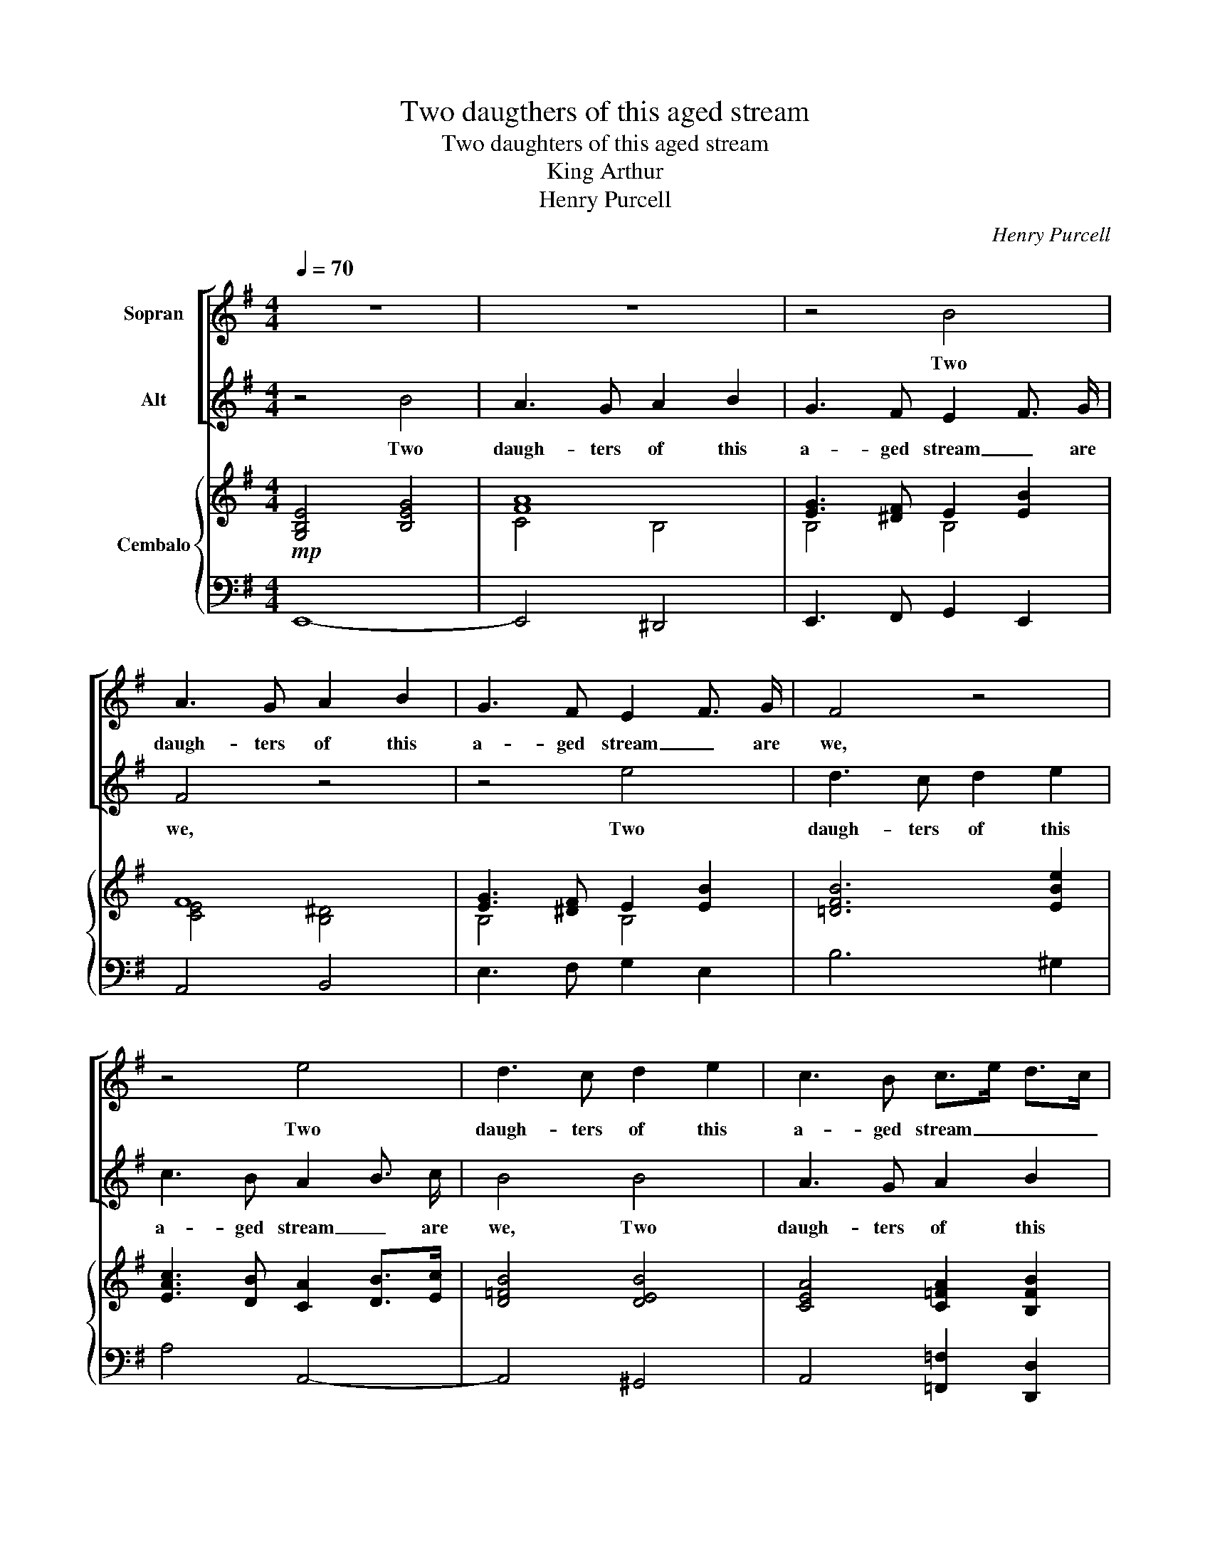 X:1
T:Two daugthers of this aged stream
T:Two daughters of this aged stream
T:King Arthur
T:Henry Purcell
C:Henry Purcell
%%score [ 1 2 ] { ( 3 5 6 ) | ( 4 7 ) }
L:1/8
Q:1/4=70
M:4/4
K:G
V:1 treble nm="Sopran"
V:2 treble nm="Alt"
V:3 treble nm="Cembalo"
V:5 treble 
V:6 treble 
V:4 bass 
V:7 bass 
V:1
 z8 | z8 | z4 B4 | A3 G A2 B2 | G3 F E2 F3/2 G/ | F4 z4 | z4 e4 | d3 c d2 e2 | c3 B c>e d>c | %9
w: ||Two|daugh- ters of this|a- ged stream _ are|we,|Two|daugh- ters of this|a- ged stream _ _ _|
 B>d c>B A3 d | B2 B2 c2 B2 | A2 G2 F2 E2 | ^D2 ^d2 e2 =d2 | ^c2 d2 c2 B2 | ^A2 B2 ^c2 d2 | %15
w: _ _ _ _ _ are|we, And both, our|sea- green locks have|comb'd, and both, our|sea- * green _|locks have comb'd, have|
 ed ^cB B4 | B2 F2 G2 F2 | G2 ^D2 E2 D2 | ^D/E/F ED E3 E | F2 ^G2 A4 | c2 ^G2 A2 G2 | e2 B2 c2 B2 | %22
w: comb'd _ for _ thee,|Come, _ come, _|come, _ come, _|stay _ _ with _ us an|hour or two,|Come, _ come, _|come, _ come _|
 B/c/d cB c2 B2 | A2 ^G A G4 | z2 B2 BE E2 | z2 =f2 fB B2 | B2 cd c3 B/A/ | A4 z4 | z8 | %29
w: stay _ _ with _ us an|hour _ or two.|What dan- * ger,|what dan- * ger|from so _ sweet a _|foe?||
 d2 A2 B2 A2 | B2 c2 A4 | B2 F2 G2 F2 | F/G/A GF G2 E2 | A>B A>c B>A G3/2 F/ | E2 F3/2 G/ E3 D | %35
w: Come, _ come _|stay with us,|come, _ come _|stay _ _ and _ share What|plea- * * * * * * sures|in _ the flood ap-|
 D4 z4 | z4 z2 D2 | A2 F2 F2 D2 | D2 B,2 B4 | z2 G2 d2 B2 | B2 G2 G2 E2 | e4 z2 e2 | dcBc Bc dB | %43
w: pear.|We'll|beat the wa- ters|till they bound,|we'll beat the|wa- ters till they|bound And|cir- * * * * * cle _|
 cBAB cBAG | F4 z4 | z2 B2 AGFG | FE^DE FG AF | GABA GABG | cB AG G2 FE | E8 |] %50
w: round, _ _ _ _ _ _ _|_|and cir- * * *|* * * * * * cle _|round, _ _ _ _ _ _ _|_ _ and _ cir- cle _|round.|
V:2
 z4 B4 | A3 G A2 B2 | G3 F E2 F3/2 G/ | F4 z4 | z4 e4 | d3 c d2 e2 | c3 B A2 B3/2 c/ | B4 B4 | %8
w: Two|daugh- ters of this|a- ged stream _ are|we,|Two|daugh- ters of this|a- ged stream _ are|we, Two|
 A3 G A2 B2 | G2 A2 F3 F | G4 z2 B2 | c2 B2 A2 G2 | F2 GA G3 F | E2 B2 e2 d2 | ^c2 dB ^A2 B2 | %15
w: daugh- ters of this|a- ged stream are|we, And|both, our sea- green|locks have _ comb'd for|thee, and both, our|sea- green _ locks have|
 B2 ^A2 B4 | z8 | B2 F2 G2 F2 | F/G/A GF G3 G | A2 B2 c4 | e2 B2 c2 B2 | c2 ^G2 A2 G2 | %22
w: comb'd for thee,||Come, _ come, _|stay _ _ with _ us an|hour or two,|Come, _ come, _|come, _ come _|
 ^G/A/B AG A2 E2 | E=F ED E4 | z4 z2 e2 | eA A2 A4- | A3 B B2 A ^G | A4 z4 | d2 A2 B2 A2 | %29
w: stay _ _ with _ us an|hour _ or _ two.|What|dan- * ger from|_ so sweet _ a|foe?|Come, _ come, _|
 B2 F2 G2 F2 | G2 A2 F4 | G2 ^D2 E2 D2 | ^D/E/F ED E2 ^C2 | F>G F>A G>F E3/2 D/ | %34
w: come, _ come _|stay with us,|come, _ come _|stay _ _ and _ stare What|plea- * * * * * * sures|
 ^C2 D3/2 E/ D2 C3/2 D/ | D4 z4 | z2 D2 A2 F2 | F2 D2 D2 B,2 | B4 z2 G2 | d2 B2 B2 G2 | G2 E2 e4 | %41
w: in _ the flood _ ap-|pear.|We'll beat the|wa- ters till they|bound, we'll|beat the wa- ters|till they bound|
 z2 e2 dcBc | BA^GA GA BG | A=GFG AGFE | ^D4 z2 B2 | AGFG FE^DE | ^D^CB,C DE FD | EFGF EFGE | %48
w: And cir- * * *|* * * * * * cle _|round, _ _ _ _ _ _ _|_ and|cir- * * * * * * *|* * * * * * cle _|round, _ _ _ _ _ _ _|
 AG FE E2 ^D2 | E8 |] %50
w: _ _ and _ cir- cle|round.|
V:3
!mp! [G,B,E]4 [B,EG]4 | [FA]8 | [EG]3 [^DF] E2 [EB]2 | F8 | [EG]3 [^DF] E2 [EB]2 | [=DFB]6 [EBe]2 | %6
 [EAc]3 [DB] [CA]2 [DB]>[Ec] | [D=FB]4 [DEB]4 | [CEA]4 [C=FA]2 [B,FB]2 | [B,EG]2 [A,EA]2 [A,^F]4 | %10
 G8 | [CF]2 [B,G]2 [A,F]2 [G,E]2 | [F,^D]2 [GB][FA] [GB]2 B2 | [A^c]2 [Bd]2 [ce]2 [Bd]2 | %14
 [E^A^c]2 [DFB]2 [^CA]2 [B,DB]2 | B2 ^A2 [DFB]4 | [F,B,^D]2 F/G/A [EG]2 [DF]2 | %17
 [GB]2 [^DF]2 [EG]2 [DF]2 | [^DF][FA][EG][DF] [B,EG]2 [EG]2 | [EFA]2 [E^GB]2 [EAc]2 [CEA]2 | %20
 [CEA]2 [B,E^G]2 [Ac]2 [GB]2 | [ce]2 [^GB]2 [CA]2 [B,G]2 | [B,^G][DB][CA][B,G] [CEA]2 [B,EB]2 | %23
 A2 ^GA [EG]4 | z2 [B,E^GB]2 [B,B]2 [A,A]2 | =F4- F2 E2 | [B,D]2 [CE][D=F] [CE]3 [DE] | %27
 [A,CE]2 [CEA]2 [EAc]4 | [DAd]4 B2 A2 | [Bd]2 [FA]2 [B,G]2 [A,F]2 | [B,G]2 [CA]2 [A,F]4 | %31
 [GB]2 [^DF]2 [EG]2 [DF]2 | [FA][^DF][EG][FA] [B,EG]2 [^CGA]2 | [FA]4 [GB]>[FA] [EG]>[^DF] | %34
 [^CE]2 [A,DF]2 [A,DE]2 [CA]2 | [DF]8 | [DFA]4 [DF]4 | [F,A,D]2 [A,DF]2 [B,DF]2 [DFB]2 | %38
 [DGB]4 [B,DG]4 | [B,DG]2 [DGB]2 [DGB]2 [GBd]2 | [EGBe]4 [EGce]4 | [EAce]2 [EAc]2 [CEA]4 | %42
 [B,=FA]2 [B,FA]2 z2 [B,DE^G]2 | z2 AG F2 E2 | [A,^D]2 D2 B4 | B4 [FA][EG][^DF][EG] | %46
 [^DF][^CE][B,D][CE] [DF][EG][FA][DF] | [EG][FA][GB][FA] [EG][FA][GB][EG] | %48
 [Ac][GB][FA][EG] [B,EG]2 FE | [G,B,E]8 |] %50
V:4
 E,,8- | E,,4 ^D,,4 | E,,3 F,, G,,2 E,,2 | A,,4 B,,4 | E,3 F, G,2 E,2 | B,6 ^G,2 | A,4 A,,4- | %7
 A,,4 ^G,,4 | A,,4 [=F,,=F,]2 [D,,D,]2 | [E,,E,]2 [C,,C,]2 [D,,D,]4 | [G,,,G,,]8 | [A,,,A,,]8 | %12
 [B,,,B,,]8 | E,,8 | F,,4- [F,,,F,,]4 | [F,,,F,,]4 [B,,,F,,]4 | B,,8- | [B,,,B,,]8 | %18
 [B,,,B,,]4 [E,,E,]2 [D,,D,]2 | [C,,C,]2 [B,,,B,,]2 [A,,,A,,]4 | [E,,E,]8 | E,,8- | %22
 [E,,,E,,]4 [A,,,A,,]2 [=G,,,=G,,]2 | [=F,,,=F,,]4 [E,,,E,,]2 [E,,E,]2 | [D,,D,]4 [C,,C,]4 | %25
 [D,,D,]4 [E,,E,]4 | [=F,,=F,]2 [E,,E,][D,,D,] [E,,E,]2 E,,2 | A,,6 A,=G, | F,4 G,2 F,2 | %29
 D,4- [D,,D,]4 | D,4- [D,,D,]4 | [B,,,B,,]8 | B,,4 E,2 A,2 | D,4 G,2 G,,2 | %34
 A,,2 D,,2 A,,2- [A,,,A,,]2 | [D,,D,]2 D,2 A,2 F,2 | D8 | D,4 B,,4 | G,,8 | [G,,G,]8 | %40
 [E,,E,]4 [C,,C,]4 | [A,,,A,,]8 | [D,,D,]4 [E,,E,]2 E,,2 | A,,8 | B,,2 B,2 A,G,F,G, | %45
 F,E,^D,E, =C3 B, | A,G,F,G, A,B, C2 | [E,B,]4 [E,,E,][D,,D,][C,,C,][B,,,B,,] | %48
 [A,,,A,,][B,,,B,,][C,,C,][A,,,A,,] [B,,,B,,]2 [B,,,B,,]2 | [E,,B,,E,]8 |] %50
V:5
 x8 | C4 B,4 | B,4 B,4 | [CE]4 [B,^D]4 | B,4 B,4 | x8 | x8 | x8 | x8 | x4 C2 D2 | %10
 [B,D]2 [B,D]2 [CE]2 [B,D]2 | x8 | x2 B,4 GF | E8 | x4 FE x2 | [^CF]4 x4 | x2 [B,^D]2 B,4 | %17
 B,4- B,4 | B,4 x4 | x8 | x4 E4 | E3 D E4 | x8 | E=FED x4 | x4 E4 | E2 DC x4 | A,3 B, B,2 A,^G, | %27
 x8 | x4 D4 | D2 DC D4 | D4 x4 | B,8 | B,4 x4 | D2 C2 B,4 | x8 | x8 | x8 | x8 | x8 | x8 | x8 | x8 | %42
 x8 | [A,C]8 | x4 [^DF][^CE][B,D][CE] | [^DF][EG][FA][EG] x4 | x8 | x4 E4 | E2 A,C x2 [A,B,^D]2 | %49
 x8 |] %50
V:6
 x8 | x8 | x8 | x8 | x8 | x8 | x8 | x8 | x8 | x8 | x8 | x8 | x8 | x8 | x8 | x8 | x8 | x8 | x8 | %19
 x8 | x8 | x8 | x8 | x8 | x8 | A,4- [A,B,]4 | x8 | x8 | x8 | x8 | x8 | x8 | x8 | x8 | x8 | x8 | %36
 x8 | x8 | x8 | x8 | x8 | x8 | x8 | x8 | x8 | x8 | x8 | x8 | x8 | x8 |] %50
V:7
 x8 | x8 | x8 | x8 | x8 | x8 | x8 | x8 | x8 | x8 | x8 | x8 | x8 | x8 | x8 | x8 | x8 | x8 | x8 | %19
 x8 | x8 | x8 | x8 | x8 | x8 | x8 | x8 | A,,4- A,,4 | D,8 | x8 | x8 | x8 | x8 | x8 | x8 | x2 D,6 | %36
 x8 | x8 | x8 | x8 | x8 | x8 | x8 | x8 | x8 | x8 | x8 | x8 | x8 | x8 |] %50

